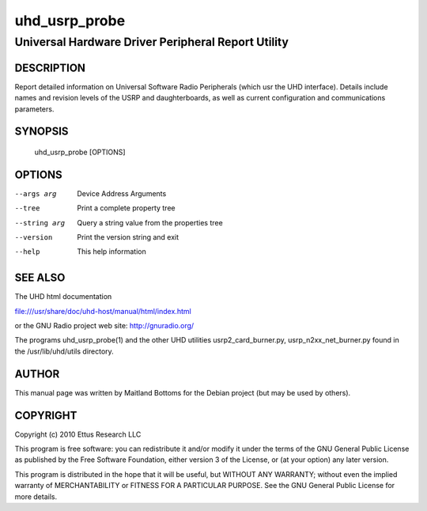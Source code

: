 ===============
 uhd_usrp_probe
===============

---------------------------------------------------
Universal Hardware Driver Peripheral Report Utility
---------------------------------------------------

DESCRIPTION
===========

Report detailed information on Universal Software Radio Peripherals
(which usr the UHD interface). Details include names and revision
levels of the USRP and daughterboards, as well as current configuration
and communications parameters.

SYNOPSIS
========

  uhd_usrp_probe [OPTIONS]

OPTIONS
=======

--args arg	Device Address Arguments

--tree 		Print a complete property tree

--string arg	Query a string value from the properties tree

--version	Print the version string and exit

--help		This help information

SEE ALSO
========

The UHD html documentation

file:///usr/share/doc/uhd-host/manual/html/index.html

or the GNU Radio project web site: http://gnuradio.org/

The programs uhd_usrp_probe(1) and the other UHD utilities
usrp2_card_burner.py, usrp_n2xx_net_burner.py found in
the /usr/lib/uhd/utils directory.

AUTHOR
======

This manual page was written by Maitland Bottoms for the Debian
project (but may be used by others).

COPYRIGHT
=========
Copyright (c) 2010 Ettus Research LLC

This program is free software: you can redistribute it and/or modify
it under the terms of the GNU General Public License as published by
the Free Software Foundation, either version 3 of the License, or
(at your option) any later version.

This program is distributed in the hope that it will be useful,
but WITHOUT ANY WARRANTY; without even the implied warranty of
MERCHANTABILITY or FITNESS FOR A PARTICULAR PURPOSE.  See the
GNU General Public License for more details.

